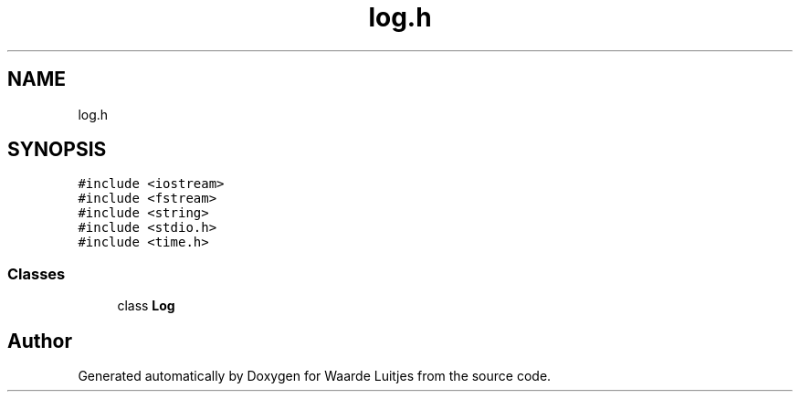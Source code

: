 .TH "log.h" 3 "Thu Apr 26 2018" "Waarde Luitjes" \" -*- nroff -*-
.ad l
.nh
.SH NAME
log.h
.SH SYNOPSIS
.br
.PP
\fC#include <iostream>\fP
.br
\fC#include <fstream>\fP
.br
\fC#include <string>\fP
.br
\fC#include <stdio\&.h>\fP
.br
\fC#include <time\&.h>\fP
.br

.SS "Classes"

.in +1c
.ti -1c
.RI "class \fBLog\fP"
.br
.in -1c
.SH "Author"
.PP 
Generated automatically by Doxygen for Waarde Luitjes from the source code\&.
